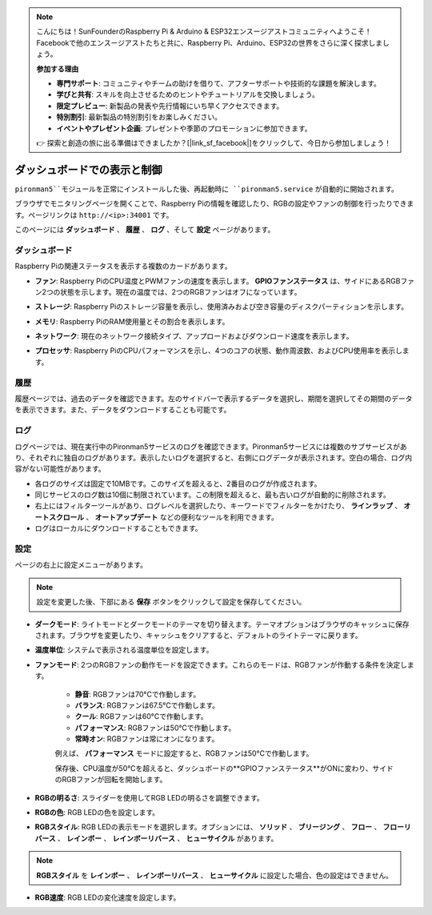.. note::

    こんにちは！SunFounderのRaspberry Pi & Arduino & ESP32エンスージアストコミュニティへようこそ！Facebookで他のエンスージアストたちと共に、Raspberry Pi、Arduino、ESP32の世界をさらに深く探求しましょう。

    **参加する理由**

    - **専門サポート**: コミュニティやチームの助けを借りて、アフターサポートや技術的な課題を解決します。
    - **学びと共有**: スキルを向上させるためのヒントやチュートリアルを交換しましょう。
    - **限定プレビュー**: 新製品の発表や先行情報にいち早くアクセスできます。
    - **特別割引**: 最新製品の特別割引をお楽しみください。
    - **イベントやプレゼント企画**: プレゼントや季節のプロモーションに参加できます。

    👉 探索と創造の旅に出る準備はできましたか？[|link_sf_facebook|]をクリックして、今日から参加しましょう！

.. _view_control_dashboard:

ダッシュボードでの表示と制御
=========================================

``pironman5``モジュールを正常にインストールした後、再起動時に ``pironman5.service`` が自動的に開始されます。

ブラウザでモニタリングページを開くことで、Raspberry Piの情報を確認したり、RGBの設定やファンの制御を行ったりできます。ページリンクは ``http://<ip>:34001`` です。

このページには **ダッシュボード** 、 **履歴** 、 **ログ** 、そして **設定** ページがあります。

.. image:: img/dashboard_tab.png
  :width: 90%
  
  
ダッシュボード
-----------------------

Raspberry Piの関連ステータスを表示する複数のカードがあります。

* **ファン**: Raspberry PiのCPU温度とPWMファンの速度を表示します。 **GPIOファンステータス** は、サイドにあるRGBファン2つの状態を示します。現在の温度では、2つのRGBファンはオフになっています。

  .. image:: img/dashboard_pwm_fan.png
    :width: 90%
    

* **ストレージ**: Raspberry Piのストレージ容量を表示し、使用済みおよび空き容量のディスクパーティションを示します。

  .. image:: img/dashboard_storage.png
    :width: 90%
    

* **メモリ**: Raspberry PiのRAM使用量とその割合を表示します。

  .. image:: img/dashboard_memory.png
    :width: 90%
    

* **ネットワーク**: 現在のネットワーク接続タイプ、アップロードおよびダウンロード速度を表示します。

  .. image:: img/dashboard_network.png
    :width: 90%
    

* **プロセッサ**: Raspberry PiのCPUパフォーマンスを示し、4つのコアの状態、動作周波数、およびCPU使用率を表示します。

  .. image:: img/dashboard_processor.png
    :width: 90%
    

履歴
--------------

履歴ページでは、過去のデータを確認できます。左のサイドバーで表示するデータを選択し、期間を選択してその期間のデータを表示できます。また、データをダウンロードすることも可能です。

.. image:: img/dashboard_history.png
  :width: 90%
  

ログ
------------

ログページでは、現在実行中のPironman5サービスのログを確認できます。Pironman5サービスには複数のサブサービスがあり、それぞれに独自のログがあります。表示したいログを選択すると、右側にログデータが表示されます。空白の場合、ログ内容がない可能性があります。

* 各ログのサイズは固定で10MBです。このサイズを超えると、2番目のログが作成されます。
* 同じサービスのログ数は10個に制限されています。この制限を超えると、最も古いログが自動的に削除されます。
* 右上にはフィルターツールがあり、ログレベルを選択したり、キーワードでフィルターをかけたり、 **ラインラップ** 、 **オートスクロール** 、 **オートアップデート** などの便利なツールを利用できます。
* ログはローカルにダウンロードすることもできます。

.. image:: img/dashboard_log.png
  :width: 90%
  

設定
-----------------

ページの右上に設定メニューがあります。

.. note::
    
    設定を変更した後、下部にある **保存** ボタンをクリックして設定を保存してください。

.. image:: img/dashboard_settings.png
  :width: 90%
  

* **ダークモード**: ライトモードとダークモードのテーマを切り替えます。テーマオプションはブラウザのキャッシュに保存されます。ブラウザを変更したり、キャッシュをクリアすると、デフォルトのライトテーマに戻ります。
* **温度単位**: システムで表示される温度単位を設定します。
* **ファンモード**: 2つのRGBファンの動作モードを設定できます。これらのモードは、RGBファンが作動する条件を決定します。

    * **静音**: RGBファンは70°Cで作動します。
    * **バランス**: RGBファンは67.5°Cで作動します。
    * **クール**: RGBファンは60°Cで作動します。
    * **パフォーマンス**: RGBファンは50°Cで作動します。
    * **常時オン**: RGBファンは常にオンになります。

    例えば、 **パフォーマンス** モードに設定すると、RGBファンは50°Cで作動します。

    保存後、CPU温度が50°Cを超えると、ダッシュボードの**GPIOファンステータス**がONに変わり、サイドのRGBファンが回転を開始します。

  .. image:: img/dashboard_rgbfan_on.png
    :width: 300
    

* **RGBの明るさ**: スライダーを使用してRGB LEDの明るさを調整できます。
* **RGBの色**: RGB LEDの色を設定します。
* **RGBスタイル**: RGB LEDの表示モードを選択します。オプションには、 **ソリッド** 、 **ブリージング** 、 **フロー** 、 **フローリバース** 、 **レインボー** 、 **レインボーリバース** 、 **ヒューサイクル** があります。

.. note::

  **RGBスタイル** を **レインボー** 、 **レインボーリバース** 、 **ヒューサイクル** に設定した場合、色の設定はできません。


* **RGB速度**: RGB LEDの変化速度を設定します。
